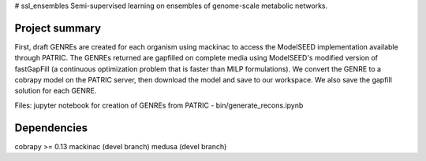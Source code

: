 # ssl_ensembles
Semi-supervised learning on ensembles of genome-scale metabolic networks.

Project summary
~~~~~~~~~~~~~~~

First, draft GENREs are created for each organism using mackinac to access the ModelSEED implementation available through PATRIC. The GENREs returned are gapfilled on complete media using ModelSEED's modified version of fastGapFill (a continuous optimization problem that is faster than MILP formulations). We convert the GENRE to a cobrapy model on the PATRIC server, then download the model and save to our workspace. We also save the gapfill solution for each GENRE.

Files: jupyter notebook for creation of GENREs from PATRIC - bin/generate_recons.ipynb

Dependencies
~~~~~~~~~~~~
cobrapy >= 0.13
mackinac (devel branch)
medusa (devel branch)
